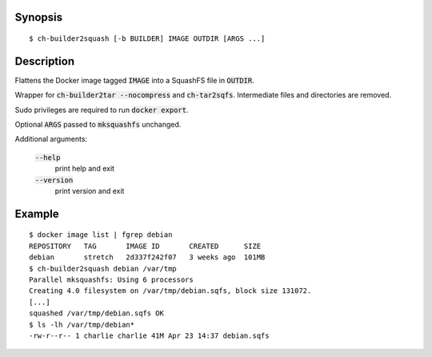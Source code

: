 Synopsis
========

::

  $ ch-builder2squash [-b BUILDER] IMAGE OUTDIR [ARGS ...]

Description
===========

Flattens the Docker image tagged :code:`IMAGE` into a SquashFS file in
:code:`OUTDIR`.

Wrapper for :code:`ch-builder2tar --nocompress` and :code:`ch-tar2sqfs`.
Intermediate files and directories are removed.

Sudo privileges are required to run :code:`docker export`.

Optional :code:`ARGS` passed to :code:`mksquashfs` unchanged.

Additional arguments:

  :code:`--help`
    print help and exit

  :code:`--version`
    print version and exit

Example
=======

::

  $ docker image list | fgrep debian
  REPOSITORY   TAG       IMAGE ID       CREATED      SIZE
  debian       stretch   2d337f242f07   3 weeks ago  101MB
  $ ch-builder2squash debian /var/tmp
  Parallel mksquashfs: Using 6 processors
  Creating 4.0 filesystem on /var/tmp/debian.sqfs, block size 131072.
  [...]
  squashed /var/tmp/debian.sqfs OK
  $ ls -lh /var/tmp/debian*
  -rw-r--r-- 1 charlie charlie 41M Apr 23 14:37 debian.sqfs
